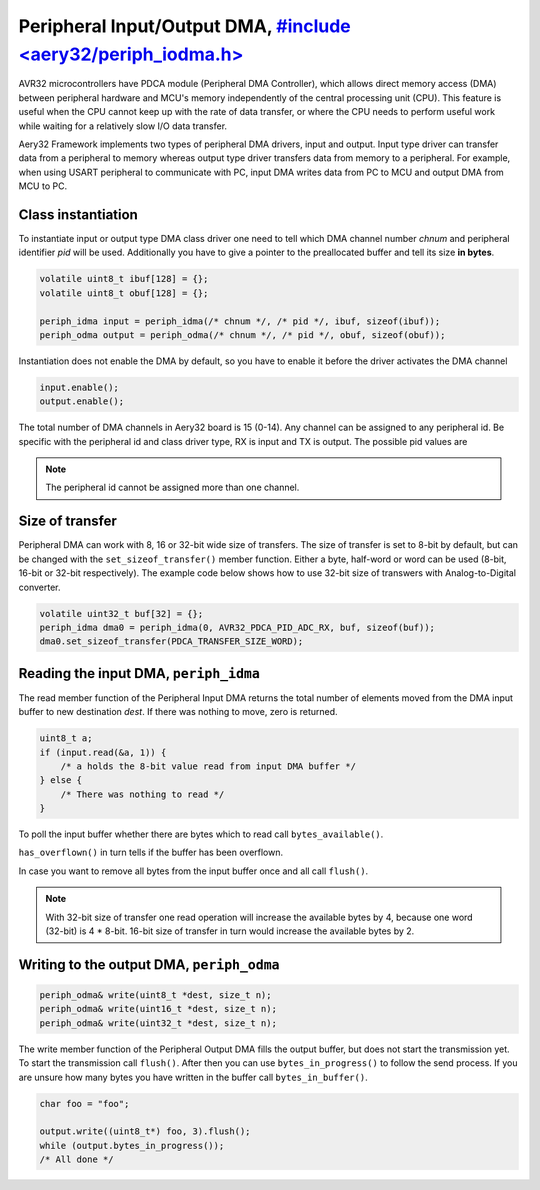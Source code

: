 Peripheral Input/Output DMA, `#include <aery32/periph_iodma.h> <https://github.com/aery32/aery32/blob/master/aery32/aery32/periph_iodma_clsdrv.h>`_
===========================

AVR32 microcontrollers have PDCA module (Peripheral DMA Controller), which
allows direct memory access (DMA) between peripheral hardware and MCU's memory
independently of the central processing unit (CPU). This feature is useful
when the CPU cannot keep up with the rate of data transfer, or where the CPU
needs to perform useful work while waiting for a relatively slow I/O data
transfer.

Aery32 Framework implements two types of peripheral DMA drivers, input and output.
Input type driver can transfer data from a peripheral to memory whereas output
type driver transfers data from memory to a peripheral. For example, when using
USART peripheral to communicate with PC, input DMA writes data from PC to
MCU and output DMA from MCU to PC.

Class instantiation
-------------------

To instantiate input or output type DMA class driver one need to tell which
DMA channel number *chnum* and peripheral identifier *pid* will be used.
Additionally you have to give a pointer to the preallocated buffer and tell
its size **in bytes**. 

.. code-block:: c++

    volatile uint8_t ibuf[128] = {};
    volatile uint8_t obuf[128] = {};

    periph_idma input = periph_idma(/* chnum */, /* pid */, ibuf, sizeof(ibuf));
    periph_odma output = periph_odma(/* chnum */, /* pid */, obuf, sizeof(obuf));

Instantiation does not enable the DMA by default, so you have to enable it
before the driver activates the DMA channel

.. code-block:: c++

    input.enable();
    output.enable();

The total number of DMA channels in Aery32 board is 15 (0-14). Any channel can
be assigned to any peripheral id. Be specific with the peripheral id and class
driver type, RX is input and TX is output. The possible pid values are

.. hlist::
    :columns: 3
        
    - ``AVR32_PDCA_PID_ADC_RX``
    - ``AVR32_PDCA_PID_ABDAC_TX``
    - ``AVR32_PDCA_PID_SPI0_RX``
    - ``AVR32_PDCA_PID_SPI0_TX``
    - ``AVR32_PDCA_PID_SPI1_RX``
    - ``AVR32_PDCA_PID_SPI1_TX``
    - ``AVR32_PDCA_PID_SSC_RX``
    - ``AVR32_PDCA_PID_SSC_TX``
    - ``AVR32_PDCA_PID_TWI_RX``
    - ``AVR32_PDCA_PID_TWI_TX``
    - ``AVR32_PDCA_PID_USART0_RX``
    - ``AVR32_PDCA_PID_USART0_TX``
    - ``AVR32_PDCA_PID_USART1_RX``
    - ``AVR32_PDCA_PID_USART1_TX``
    - ``AVR32_PDCA_PID_USART2_RX``
    - ``AVR32_PDCA_PID_USART2_TX``
    - ``AVR32_PDCA_PID_USART3_RX``
    - ``AVR32_PDCA_PID_USART3_TX``

.. note::

    The peripheral id cannot be assigned more than one channel.


Size of transfer
----------------

Peripheral DMA can work with 8, 16 or 32-bit wide size of transfers.
The size of transfer is set to 8-bit by default, but can be changed with the
``set_sizeof_transfer()`` member function. Either a byte, half-word or
word can be used (8-bit, 16-bit or 32-bit respectively). The example code
below shows how to use 32-bit size of transwers with Analog-to-Digital
converter.

.. code-block:: c++

    volatile uint32_t buf[32] = {};
    periph_idma dma0 = periph_idma(0, AVR32_PDCA_PID_ADC_RX, buf, sizeof(buf));
    dma0.set_sizeof_transfer(PDCA_TRANSFER_SIZE_WORD);

Reading the input DMA, ``periph_idma``
--------------------------------------

The read member function of the Peripheral Input DMA returns the total
number of elements moved from the DMA input buffer to new destination *dest*.
If there was nothing to move, zero is returned.

.. code-block:: c++

    uint8_t a;
    if (input.read(&a, 1)) {
        /* a holds the 8-bit value read from input DMA buffer */
    } else {
        /* There was nothing to read */
    }

To poll the input buffer whether there are bytes which to read call
``bytes_available()``.

``has_overflown()`` in turn tells if the buffer has been overflown.

In case you want to remove all bytes from the input buffer once and all call
``flush()``.

.. note::

    With 32-bit size of transfer one read operation will increase the available
    bytes by 4, because one word (32-bit) is 4 * 8-bit. 16-bit size of transfer
    in turn would increase the available bytes by 2.

Writing to the output DMA, ``periph_odma``
------------------------------------------

.. code-block:: c++

    periph_odma& write(uint8_t *dest, size_t n);
    periph_odma& write(uint16_t *dest, size_t n);
    periph_odma& write(uint32_t *dest, size_t n);

The write member function of the Peripheral Output DMA fills the output
buffer, but does not start the transmission yet. To start the transmission call
``flush()``. After then you can use ``bytes_in_progress()`` to follow the send
process. If you are unsure how many bytes you have written in the buffer call
``bytes_in_buffer()``.

.. code-block:: c++

    char foo = "foo";

    output.write((uint8_t*) foo, 3).flush();
    while (output.bytes_in_progress());
    /* All done */